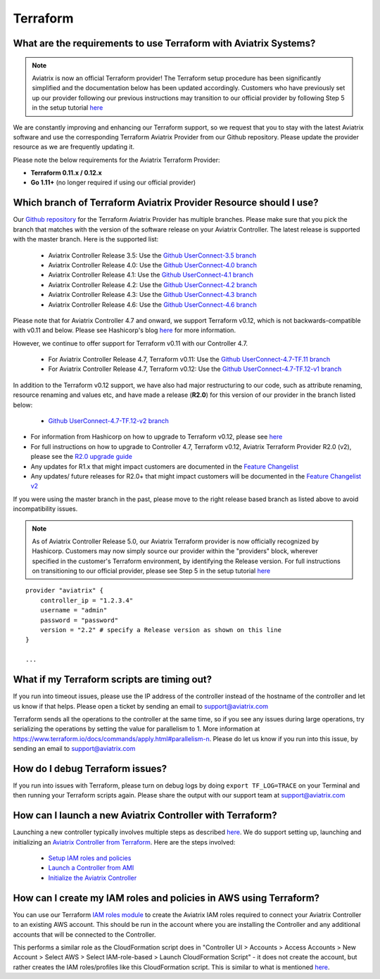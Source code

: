 .. meta::
   :description: Aviatrix Support Center
   :keywords: Aviatrix, Support, Support Center

===========================================================================
Terraform
===========================================================================

What are the requirements to use Terraform with Aviatrix Systems?
----------------------------------------------------------------------

.. note::
  Aviatrix is now an official Terraform provider! The Terraform setup procedure has been significantly simplified and the documentation below has been updated accordingly. Customers who have previously set up our provider following our previous instructions may transition to our official provider by following Step 5 in the setup tutorial `here <https://docs.aviatrix.com/HowTos/tf_aviatrix_howto.html>`_

We are constantly improving and enhancing our Terraform support, so we request that you to stay with the latest Aviatrix software and use the corresponding Terraform Aviatrix Provider from our Github repository. Please update the provider resource as we are frequently updating it.

Please note the below requirements for the Aviatrix Terraform Provider:

* **Terraform 0.11.x / 0.12.x**
* **Go 1.11+** (no longer required if using our official provider)


Which branch of Terraform Aviatrix Provider Resource should I use?
----------------------------------------------------------------------

Our `Github repository <https://github.com/terraform-providers/terraform-provider-aviatrix>`_ for the Terraform Aviatrix Provider has multiple branches. Please make sure that you pick the branch that matches with the version of the software release on your Aviatrix Controller. The latest release is supported with the master branch. Here is the supported list:

  * Aviatrix Controller Release 3.5: Use the `Github UserConnect-3.5 branch <https://github.com/terraform-providers/terraform-provider-aviatrix/tree/UserConnect-3.5>`_
  * Aviatrix Controller Release 4.0: Use the `Github UserConnect-4.0 branch <https://github.com/terraform-providers/terraform-provider-aviatrix/tree/UserConnect-4.0>`_
  * Aviatrix Controller Release 4.1: Use the `Github UserConnect-4.1 branch <https://github.com/terraform-providers/terraform-provider-aviatrix/tree/UserConnect-4.1>`_
  * Aviatrix Controller Release 4.2: Use the `Github UserConnect-4.2 branch <https://github.com/terraform-providers/terraform-provider-aviatrix/tree/UserConnect-4.2>`_
  * Aviatrix Controller Release 4.3: Use the `Github UserConnect-4.3 branch <https://github.com/terraform-providers/terraform-provider-aviatrix/tree/UserConnect-4.3>`_
  * Aviatrix Controller Release 4.6: Use the `Github UserConnect-4.6 branch <https://github.com/terraform-providers/terraform-provider-aviatrix/tree/UserConnect-4.6>`_


Please note that for Aviatrix Controller 4.7 and onward, we support Terraform v0.12, which is not backwards-compatible with v0.11 and below.
Please see Hashicorp's blog `here <https://www.hashicorp.com/blog/announcing-terraform-0-12>`_ for more information.

However, we continue to offer support for Terraform v0.11 with our Controller 4.7.

  * For Aviatrix Controller Release 4.7, Terraform v0.11: Use the `Github UserConnect-4.7-TF.11 branch <https://github.com/terraform-providers/terraform-provider-aviatrix/tree/UserConnect-4.7-TF.11>`_
  * For Aviatrix Controller Release 4.7, Terraform v0.12: Use the `Github UserConnect-4.7-TF.12-v1 branch <https://github.com/terraform-providers/terraform-provider-aviatrix/tree/UserConnect-4.7-TF.12-v1>`_

In addition to the Terraform v0.12 support, we have also had major restructuring to our code, such as attribute renaming, resource renaming and values etc, and have made a release (**R2.0**) for this version of our provider in the branch listed below:

  * `Github UserConnect-4.7-TF.12-v2 branch <https://github.com/terraform-providers/terraform-provider-aviatrix/tree/UserConnect-4.7-TF.12-v2>`_


* For information from Hashicorp on how to upgrade to Terraform v0.12, please see `here <https://www.terraform.io/upgrade-guides/0-12.html>`_
* For full instructions on how to upgrade to Controller 4.7, Terraform v0.12, Aviatrix Terraform Provider R2.0 (v2), please see the `R2.0 upgrade guide <https://www.terraform.io/docs/providers/aviatrix/guides/v2-upgrade-guide.html>`_
* Any updates for R1.x that might impact customers are documented in the `Feature Changelist <https://www.terraform.io/docs/providers/aviatrix/guides/feature-changelist.html>`_
* Any updates/ future releases for R2.0+ that might impact customers will be documented in the `Feature Changelist v2 <https://www.terraform.io/docs/providers/aviatrix/guides/feature-changelist-v2.html>`_


If you were using the master branch in the past, please move to the right release based branch as listed above to avoid incompatibility issues.

.. note::
  As of Aviatrix Controller Release 5.0, our Aviatrix Terraform provider is now officially recognized by Hashicorp. Customers may now simply source our provider within the "providers" block, wherever specified in the customer's Terraform environment, by identifying the Release version. For full instructions on transitioning to our official provider, please see Step 5 in the setup tutorial `here <https://docs.aviatrix.com/HowTos/tf_aviatrix_howto.html>`_

::

  provider "aviatrix" {
      controller_ip = "1.2.3.4"
      username = "admin"
      password = "password"
      version = "2.2" # specify a Release version as shown on this line
  }

  ...

What if my Terraform scripts are timing out?
----------------------------------------------------------------------

If you run into timeout issues, please use the IP address of the controller instead of the hostname of the controller and let us know if that helps. Please open a ticket by sending an email to support@aviatrix.com

Terraform sends all the operations to the controller at the same time, so if you see any issues during large operations, try serializing the operations by setting the value for parallelism to 1. More information at https://www.terraform.io/docs/commands/apply.html#parallelism-n. Please do let us know if you run into this issue, by sending an email to support@aviatrix.com


How do I debug Terraform issues?
----------------------------------------------------------------------

If you run into issues with Terraform, please turn on debug logs by doing ``export TF_LOG=TRACE`` on your Terminal and then running your Terraform scripts again. Please share the output with our support team at support@aviatrix.com


How can I launch a new Aviatrix Controller with Terraform?
----------------------------------------------------------------------

Launching a new controller typically involves multiple steps as described `here <https://docs.aviatrix.com/StartUpGuides/aviatrix-cloud-controller-startup-guide.html>`_. We do support setting up, launching and initializing an `Aviatrix Controller from Terraform <https://github.com/AviatrixSystems/terraform-modules>`_. Here are the steps involved:

 * `Setup IAM roles and policies <https://github.com/AviatrixSystems/terraform-modules/tree/master/aviatrix-controller-iam-roles>`_
 * `Launch a Controller from AMI <https://github.com/AviatrixSystems/terraform-modules/tree/master/aviatrix-controller-build>`_
 * `Initialize the Aviatrix Controller <https://github.com/AviatrixSystems/terraform-modules/tree/master/aviatrix-controller-initialize>`_


How can I create my IAM roles and policies in AWS using Terraform?
---------------------------------------------------------------------

You can use our Terraform `IAM roles module <https://github.com/AviatrixSystems/terraform-modules/tree/master/aviatrix-controller-iam-roles>`_ to create the Aviatrix IAM roles required to connect your Aviatrix Controller to an existing AWS account. This should be run in the account where you are installing the Controller and any additional accounts that will be connected to the Controller.

This performs a similar role as the CloudFormation script does in "Controller UI > Accounts > Access Accounts > New Account > Select AWS > Select IAM-role-based > Launch CloudFormation Script" - it does not create the account, but rather creates the IAM roles/profiles like this CloudFormation script. This is similar to what is mentioned `here <https://docs.aviatrix.com/HowTos/HowTo_IAM_role.html>`_.

